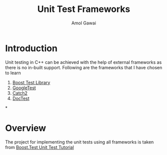 #+TITLE: Unit Test Frameworks
#+STARTUP: overview
#+AUTHOR: Amol Gawai
* Introduction
Unit testing in C++ can be achieved with the help of external frameworks as there is no in-built support. Following are the frameworks that I have chosen to learn
1. [[https://www.boost.org/doc/libs/1_50_0/libs/test/doc/html/index.html][Boost Test Library]]
2. [[https://github.com/google/googletest][GoogleTest]]
3. [[https://github.com/catchorg/Catch2][Catch2]]
4. [[https://github.com/doctest/doctest][DocTest]]
*
* Overview
The project for implementing the unit tests using all frameworks is taken from [[https://www.boost.org/doc/libs/1_50_0/libs/test/doc/html/tutorials/new-year-resolution.html][Boost.Test Unit Test Tutorial]]
